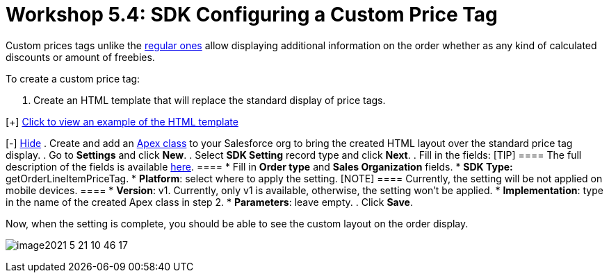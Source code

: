 = Workshop 5.4: SDK Configuring a Custom Price Tag

Custom prices tags unlike the xref:admin-guide/managing-ct-orders/order-management/price-tag[regular ones] allow
displaying additional information on the order whether as any kind of
calculated discounts or amount of freebies.


To create a custom price tag:

. Create an HTML template that will replace the standard display of
price tags.

[{plus}] xref:javascript:void(0)[Click to view an example of the
HTML template]

[-] xref:javascript:void(0)[Hide]
. Create and add an
https://help.salesforce.com/articleView?id=sf.code_manage_packages.htm&type=5[Apex
class] to your Salesforce org to bring the created HTML layout over the
standard price tag display.
. Go to *Settings* and click *New*.
. Select *SDK Setting* record type and click *Next*.
. Fill in the fields:
[TIP] ==== The full description of the fields is available
xref:admin-guide/managing-ct-orders/sales-organization-management/settings-and-sales-organization-data-model/settings-fields-reference/sdk-setting-field-reference[here]. ====
* Fill in *Order type* and *Sales Organization* fields.
* *SDK Type:* getOrderLineItemPriceTag.
* *Platform*: select where to apply the setting. [NOTE] ====
Currently, the setting will be not applied on mobile devices.  ====
* *Version*: v1. Currently, only v1 is available, otherwise, the setting
won't be applied.
* *Implementation*: type in the name of the created Apex class in step
2.
* *Parameters*: leave empty.
. Click *Save*.

Now, when the setting is complete, you should be able to see the custom
layout on the order display.

image:image2021-5-21_10-46-17.png[]
